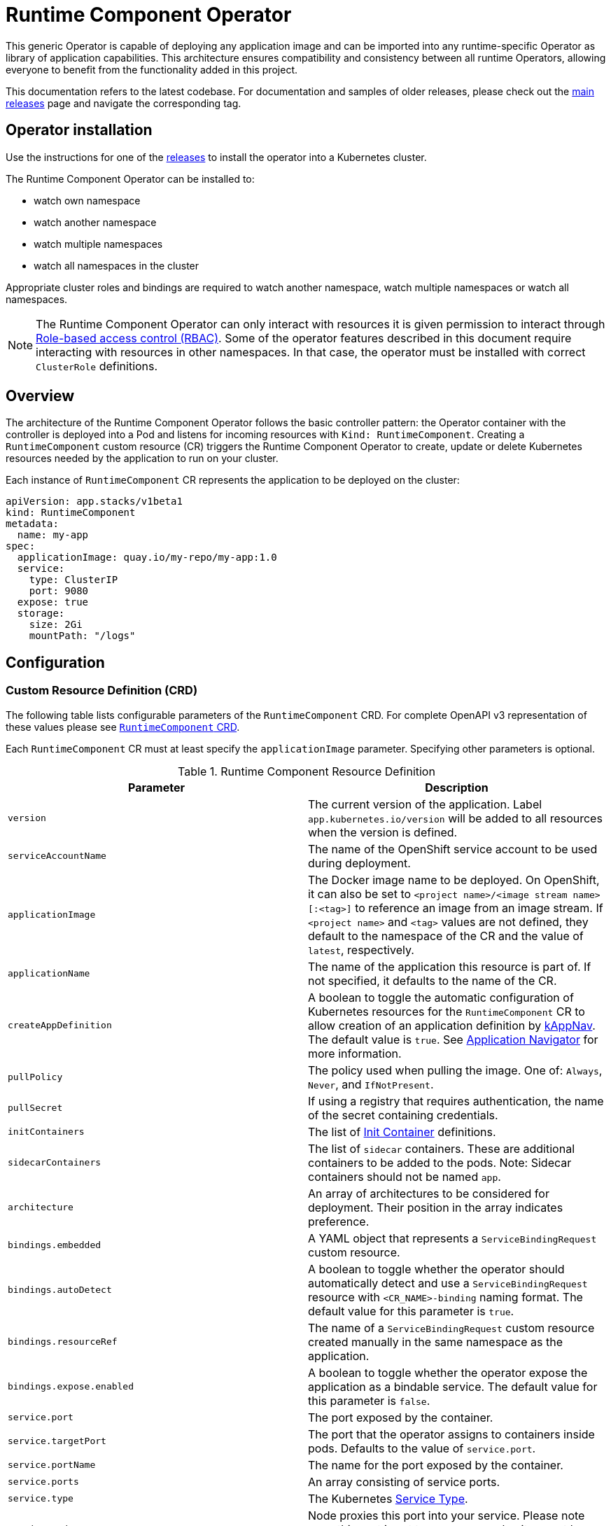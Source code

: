 = Runtime Component Operator

This generic Operator is capable of deploying any application image and can be imported into any runtime-specific Operator as library of application capabilities.  This architecture ensures compatibility and consistency between all runtime Operators, allowing everyone to benefit from the functionality added in this project.

This documentation refers to the latest codebase.  For documentation and samples of older releases, please check out the link:++https://github.com/application-stacks/runtime-component-operator/releases++[main releases] page and navigate the corresponding tag.

== Operator installation

Use the instructions for one of the link:++../deploy/releases++[releases] to install the operator into a Kubernetes cluster.

The Runtime Component Operator can be installed to:

* watch own namespace
* watch another namespace
* watch multiple namespaces
* watch all namespaces in the cluster

Appropriate cluster roles and bindings are required to watch another namespace, watch multiple namespaces or watch all namespaces.

NOTE: The Runtime Component Operator can only interact with resources it is given permission to interact through link:++https://kubernetes.io/docs/reference/access-authn-authz/rbac/++[Role-based access control (RBAC)]. Some of the operator features described in this document require interacting with resources in other namespaces. In that case, the operator must be installed with correct `ClusterRole` definitions.

== Overview

The architecture of the Runtime Component Operator follows the basic controller pattern:  the Operator container with the controller is deployed into a Pod and listens for incoming resources with `Kind: RuntimeComponent`. Creating a `RuntimeComponent` custom resource (CR) triggers the Runtime Component Operator to create, update or delete Kubernetes resources needed by the application to run on your cluster.

Each instance of `RuntimeComponent` CR represents the application to be deployed on the cluster:

[source,yaml]
----
apiVersion: app.stacks/v1beta1
kind: RuntimeComponent
metadata:
  name: my-app
spec:
  applicationImage: quay.io/my-repo/my-app:1.0
  service:
    type: ClusterIP
    port: 9080
  expose: true
  storage:
    size: 2Gi
    mountPath: "/logs"
----

== Configuration

=== Custom Resource Definition (CRD)

The following table lists configurable parameters of the `RuntimeComponent` CRD. For complete OpenAPI v3 representation of these values please see link:++../deploy/crds/app.stacks_runtimecomponents_crd.yaml++[`RuntimeComponent` CRD].

Each `RuntimeComponent` CR must at least specify the `applicationImage` parameter. Specifying other parameters is optional.

.Runtime Component Resource Definition
|===
| Parameter | Description

| `version` | The current version of the application. Label `app.kubernetes.io/version` will be added to all resources when the version is defined.
| `serviceAccountName` | The name of the OpenShift service account to be used during deployment.
| `applicationImage` | The Docker image name to be deployed. On OpenShift, it can also be set to `<project name>/<image stream name>[:<tag>]` to reference an image from an image stream. If `<project name>` and `<tag>` values are not defined, they default to the namespace of the CR and the value of `latest`, respectively.
| `applicationName` | The name of the application this resource is part of. If not specified, it defaults to the name of the CR.
| `createAppDefinition`   | A boolean to toggle the automatic configuration of Kubernetes resources for the `RuntimeComponent` CR to allow creation of an application definition by link:++https://kappnav.io++[kAppNav]. The default value is `true`. See link:++#kubernetes-application-navigator-kappnav-support++[Application Navigator] for more information.
| `pullPolicy` | The policy used when pulling the image.  One of: `Always`, `Never`, and `IfNotPresent`.
| `pullSecret` | If using a registry that requires authentication, the name of the secret containing credentials.
| `initContainers` | The list of link:++https://v1-17.docs.kubernetes.io/docs/reference/generated/kubernetes-api/v1.17/#container-v1-core++[Init Container] definitions.
| `sidecarContainers` | The list of `sidecar` containers. These are additional containers to be added to the pods. Note: Sidecar containers should not be named `app`.
| `architecture` | An array of architectures to be considered for deployment. Their position in the array indicates preference.
| `bindings.embedded` | A YAML object that represents a `ServiceBindingRequest` custom resource.
| `bindings.autoDetect` | A boolean to toggle whether the operator should automatically detect and use a `ServiceBindingRequest` resource with `<CR_NAME>-binding` naming format. The default value for this parameter is `true`.
| `bindings.resourceRef` | The name of a `ServiceBindingRequest` custom resource created manually in the same namespace as the application.
| `bindings.expose.enabled` | A boolean to toggle whether the operator expose the application as a bindable service. The default value for this parameter is `false`.
| `service.port` | The port exposed by the container.
| `service.targetPort` | The port that the operator assigns to containers inside pods. Defaults to the value of `service.port`.
| `service.portName` | The name for the port exposed by the container.
| `service.ports` | An array consisting of service ports.
| `service.type` | The Kubernetes link:++https://kubernetes.io/docs/concepts/services-networking/service/#publishing-services-service-types++[Service Type].
| `service.nodePort` | Node proxies this port into your service. Please note once this port is set to a non-zero value it cannot be reset to zero.
| `service.annotations` | Annotations to be added to the service.
| `service.certificate` | A YAML object that represents a link:++https://cert-manager.io/docs/reference/api-docs/#cert-manager.io/v1alpha2.CertificateSpec++[Certificate].
| `service.certificateSecretRef` | A name of a secret that already contains TLS key, certificate and CA to be mounted in the pod.
| `service.provides.category` | Service binding type to be provided by this CR. At this time, the only allowed value is `openapi`.
| `service.provides.protocol` | Protocol of the provided service. Defauts to `http`.
| `service.provides.context` | Specifies context root of the service.
| `service.provides.auth.username` | Optional value to specify username as link:++https://v1-17.docs.kubernetes.io/docs/reference/generated/kubernetes-api/v1.17/#secretkeyselector-v1-core++[SecretKeySelector].
| `service.provides.auth.password` | Optional value to specify password as link:++https://v1-17.docs.kubernetes.io/docs/reference/generated/kubernetes-api/v1.17/#secretkeyselector-v1-core++[SecretKeySelector].
| `service.consumes` | An array consisting of services to be consumed by the `RuntimeComponent`.
| `service.consumes[].category` | The type of service binding to be consumed. At this time, the only allowed value is `openapi`.
| `service.consumes[].name` | The name of the service to be consumed. If binding to a `RuntimeComponent`, then this would be the provider's CR name.
| `service.consumes[].namespace` | The namespace of the service to be consumed. If binding to a `RuntimeComponent`, then this would be the provider's CR namespace.
| `service.consumes[].mountPath` | Optional field to specify which location in the pod, service binding secret should be mounted. If not specified, the secret keys would be injected as environment variables.
| `createKnativeService`   | A boolean to toggle the creation of Knative resources and usage of Knative serving.
| `expose`   | A boolean that toggles the external exposure of this deployment via a Route or a Knative Route resource.
| `deployment.updateStrategy`   | A field to specify the update strategy of the deployment. For more information, see link:++https://kubernetes.io/docs/concepts/workloads/controllers/deployment/#strategy++[updateStrategy]
| `deployment.updateStrategy.type`   | The type of update strategy of the deployment. The type can be set to `RollingUpdate` or `Recreate`, where `RollingUpdate` is the default update strategy.
| `statefulSet.updateStrategy`   | A field to specify the update strategy of the StatefulSet. For more information, see link:++https://kubernetes.io/docs/concepts/workloads/controllers/statefulset/#update-strategies++[updateStrategy]
| `statefulSet.updateStrategy.type`   | The type of update strategy of the StatefulSet. The type can be set to `RollingUpdate` or `OnDelete`, where `RollingUpdate` is the default update strategy.
| `replicas` | The static number of desired replica pods that run simultaneously.
| `autoscaling.maxReplicas` | Required field for autoscaling. Upper limit for the number of pods that can be set by the autoscaler. It cannot be lower than the minimum number of replicas.
| `autoscaling.minReplicas`   | Lower limit for the number of pods that can be set by the autoscaler.
| `autoscaling.targetCPUUtilizationPercentage`   | Target average CPU utilization (represented as a percentage of requested CPU) over all the pods.
| `resourceConstraints.requests.cpu` | The minimum required CPU core. Specify integers, fractions (e.g. 0.5), or millicore values(e.g. 100m, where 100m is equivalent to .1 core). Required field for autoscaling.
| `resourceConstraints.requests.memory` | The minimum memory in bytes. Specify integers with one of these suffixes: E, P, T, G, M, K, or power-of-two equivalents: Ei, Pi, Ti, Gi, Mi, Ki.
| `resourceConstraints.limits.cpu` | The upper limit of CPU core. Specify integers, fractions (e.g. 0.5), or millicores values(e.g. 100m, where 100m is equivalent to .1 core).
| `resourceConstraints.limits.memory` | The memory upper limit in bytes. Specify integers with suffixes: E, P, T, G, M, K, or power-of-two equivalents: Ei, Pi, Ti, Gi, Mi, Ki.
| `env`   | An array of environment variables following the format of `{name, value}`, where value is a simple string. It may also follow the format of `{name, valueFrom}`, where valueFrom refers to a value in a `ConfigMap` or `Secret` resource. See link:++#environment-variables++[Environment variables] for more info.
| `envFrom`   | An array of references to `ConfigMap` or `Secret` resources containing environment variables. Keys from `ConfigMap` or `Secret` resources become environment variable names in your container. See link:++#environment-variables++[Environment variables] for more info.
| `readinessProbe`   | A YAML object configuring the link:++https://kubernetes.io/docs/tasks/configure-pod-container/configure-liveness-readiness-startup-probes/#define-readiness-probes++[Kubernetes readiness probe] that controls when the pod is ready to receive traffic.
| `livenessProbe` | A YAML object configuring the link:++https://kubernetes.io/docs/tasks/configure-pod-container/configure-liveness-readiness-startup-probes/#define-a-liveness-http-request++[Kubernetes liveness probe] that controls when Kubernetes needs to restart the pod.
| `startupProbe` | A YAML object configuring the link:++https://kubernetes.io/docs/tasks/configure-pod-container/configure-liveness-readiness-startup-probes/#define-startup-probes++[Kubernetes startup probe] that controls when Kubernetes needs to startup the pod on its first initialization.
| `volumes` | A YAML object that represents a link:++https://kubernetes.io/docs/concepts/storage/volumes++[pod volume].
| `volumeMounts` | A YAML object that represents a link:++https://kubernetes.io/docs/concepts/storage/volumes/++[pod volumeMount].
| `storage.size` | A convenient field to set the size of the persisted storage. Can be overridden by the `storage.volumeClaimTemplate` property.
| `storage.mountPath` | The directory inside the container where this persisted storage will be bound to.
| `storage.volumeClaimTemplate` | A YAML object that represents a link:++https://kubernetes.io/docs/concepts/workloads/controllers/statefulset/#components++[volumeClaimTemplate] component of a `StatefulSet`.
| `monitoring.labels` | Labels to set on link:++https://github.com/coreos/prometheus-operator/blob/master/Documentation/api.md#servicemonitor++[ServiceMonitor].
| `monitoring.endpoints` | A YAML snippet representing an array of link:++https://github.com/coreos/prometheus-operator/blob/master/Documentation/api.md#endpoint++[Endpoint] component from ServiceMonitor.
| `route.annotations` | Annotations to be added to the Route.
| `route.host`   | Hostname to be used for the Route.
| `route.path`   | Path to be used for Route.
| `route.termination`   | TLS termination policy. Can be one of `edge`, `reencrypt` and `passthrough`.
| `route.insecureEdgeTerminationPolicy`   | HTTP traffic policy with TLS enabled. Can be one of `Allow`, `Redirect` and `None`.
| `route.certificate`  | A YAML object that represents a link:++https://cert-manager.io/docs/reference/api-docs/#cert-manager.io/v1alpha2.CertificateSpec++[Certificate].
| `route.certificateSecretRef` | A name of a secret that already contains TLS key, certificate and CA to be used in the route. Also can contain destination CA certificate.
| `affinity.nodeAffinity` | A YAML object that represents a link:++https://v1-17.docs.kubernetes.io/docs/reference/generated/kubernetes-api/v1.17/#nodeaffinity-v1-core++[NodeAffinity].
| `affinity.nodeAffinityLabels` | A YAML object that contains set of required labels and their values.
| `affinity.podAffinity` | A YAML object that represents a link:++https://v1-17.docs.kubernetes.io/docs/reference/generated/kubernetes-api/v1.17/#podaffinity-v1-core++[PodAffinity].
| `affinity.podAntiAffinity` | A YAML object that represents a link:++https://v1-17.docs.kubernetes.io/docs/reference/generated/kubernetes-api/v1.17/#podantiaffinity-v1-core++[PodAntiAffinity].

|===

=== Basic usage

To deploy a Docker image that contains a runtime component to a Kubernetes environment, you can use the following CR:

[source,yaml]
----
apiVersion: app.stacks/v1beta1
kind: RuntimeComponent
metadata:
  name: my-app
spec:
  applicationImage: quay.io/my-repo/my-app:1.0
----

The `applicationImage` value must be defined in the `RuntimeComponent` CR. On OpenShift, the operator tries to find an image stream name with the `applicationImage` value. The operator falls back to the registry lookup if it is not able to find any image stream that matches the value. If you want to distinguish an image stream called `my-company/my-app` (project: `my-company`, image stream name: `my-app`) from the Docker Hub `my-company/my-app` image, you can use the full image reference as `docker.io/my-company/my-app`.

To get information on the deployed CR, use either of the following:

[source,sh]
----
oc get runtimecomponent my-app
oc get comp my-app
----

The short name for `runtimecomponent` is `comp`.


=== Image Streams

To deploy an image from an image stream, use the following CR:

[source,yaml]
----
apiVersion: app.stacks/v1beta1
kind: RuntimeComponent
metadata:
  name: my-app
spec:
  applicationImage: my-namespace/my-image-stream:1.0
----

The previous example looks up the `1.0` tag from the `my-image-stream` image stream in the `my-namespace` project and populates the CR `.status.imageReference` field with the exact referenced image similar to the following one: `image-registry.openshift-image-registry.svc:5000/my-namespace/my-image-stream@sha256:8a829d579b114a9115c0a7172d089413c5d5dd6120665406aae0600f338654d8`. The operator watches the specified image stream and deploys new images as new ones are available for the specified tag.

To reference an image stream, the `applicationImage` parameter must follow the `<project name>/<image stream name>[:<tag>]` format. If `<project name>` or `<tag>` is not specified, the operator defaults the values to the namespace of the CR and the value of `latest`, respectively. For example, the `applicationImage: my-image-stream` configuration is the same as the `applicationImage: my-namespace/my-image-stream:latest` configuration.

The Operator tries to find an image stream name first with the `<project name>/<image stream name>[:<tag>]` format and falls back to the registry lookup if it is not able to find any image stream that matches the value.

_This feature is only available if you are running on OKD or OpenShift._

NOTE: The operator requires `ClusterRole` permissions if the image stream resource is in another namespace.

=== Service account

The operator can create a `ServiceAccount` resource when deploying a `RuntimeComponent` custom resource (CR). If `serviceAccountName` is not specified in a CR, the operator creates a service account with the same name as the CR (e.g. `my-app`).

Users can also specify `serviceAccountName` when they want to create a service account manually.

If applications require specific permissions but still want the operator to create a `ServiceAccount`, users can still manually create a role binding to bind a role to the service account created by the operator. To learn more about Role-based access control (RBAC), see Kubernetes link:++https://kubernetes.io/docs/reference/access-authn-authz/rbac/++[documentation].

=== Labels

By default, the operator adds the following labels into all resources created
for a `RuntimeComponent` CR:

.Default Labels
|===
| Label                          | Default                        | Description

| `app.kubernetes.io/instance`   | `metadata.name`                | A unique name or identifier for this component. This cannot be modified.
| `app.kubernetes.io/name`       | `metadata.name`                | A name that represents this component.
| `app.kubernetes.io/managed-by` | `runtime-component-operator`   | The tool being used to manage this component.
| `app.kubernetes.io/component`  | `backend`                      | The type of component being created. See OpenShift link:++https://github.com/gorkem/app-labels/blob/master/labels-annotation-for-openshift.adoc#labels++[documentation] for full list.
| `app.kubernetes.io/part-of`    | `applicationName`              | The name of the higher-level application this component is a part of. Configure this if the component is not a standalone application.
| `app.kubernetes.io/version`    | `version`                      | The version of the component.
|===


You can set new labels in addition to the pre-existing ones or overwrite them,
excluding the `app.kubernetes.io/instance` label. To set labels, specify them in
your CR as key/value pairs.

[source,yaml]
----
apiVersion: app.stacks/v1beta1
kind: RuntimeComponent
metadata:
  name: my-app
  labels:
    my-label-key: my-label-value
spec:
  applicationImage: quay.io/my-repo/my-app:1.0
----

_After the initial deployment of `RuntimeComponent`, any changes to its labels would be applied only when one of the parameters from `spec` is updated._

==== OpenShift Recommended Labels

When running in OpenShift, there are additional labels and annotations that are
standard on the platform. It is recommended that you overwrite our defaults
where applicable and add any labels from the list that are not set by default using the above instructions. See link:++https://github.com/gorkem/app-labels/blob/master/labels-annotation-for-openshift.adoc#labels++[documentation] for a full list.

=== Annotations

To add new annotations into all resources created for a `RuntimeComponent`, specify them in your CR as key/value pairs. Annotations specified in CR would override any annotations specified on a resource, except for the annotations set on `Service` using `service.annotations`.

[source,yaml]
----
apiVersion: app.stacks/v1beta1
kind: RuntimeComponent
metadata:
  name: my-app
  annotations:
    my-annotation-key: my-annotation-value
spec:
  applicationImage: quay.io/my-repo/my-app:1.0
----

_After the initial deployment of `RuntimeComponent`, any changes to its annotations would be applied only when one of the parameters from `spec` is updated._

==== OpenShift Recommended Annotations

When running in OpenShift, there are additional annotations that are
standard on the platform. It is recommended that you overwrite our defaults
where applicable and add any annotations from the list that are not set by
default using the above instructions. See link:++https://github.com/gorkem/app-labels/blob/master/labels-annotation-for-openshift.adoc#labels++[documentation] for a full list.

=== Environment variables

You can set environment variables for your application container. To set
environment variables, specify `env` and/or `envFrom` fields in your CR. The
environment variables can come directly from key/value pairs, `ConfigMap`s or
`Secret`s. The environment variables set using the `env` or `envFrom` fields will
override any environment variables specified in the container image.

[source,yaml]
----
apiVersion: app.stacks/v1beta1
kind: RuntimeComponent
metadata:
  name: my-app
spec:
  applicationImage: quay.io/my-repo/my-app:1.0
  env:
    - name: DB_NAME
      value: "database"
    - name: DB_PORT
      valueFrom:
        configMapKeyRef:
          name: db-config
          key: db-port
    - name: DB_USERNAME
      valueFrom:
        secretKeyRef:
          name: db-credential
          key: adminUsername
    - name: DB_PASSWORD
      valueFrom:
        secretKeyRef:
          name: db-credential
          key: adminPassword
  envFrom:
    - configMapRef:
        name: env-configmap
    - secretRef:
        name: env-secrets
----

Use `envFrom` to define all data in a `ConfigMap` or a `Secret` as environment variables in a container. Keys from `ConfigMap` or `Secret` resources become environment variable name in your container.

=== High availability

Run multiple instances of your application for high availability using one of the following mechanisms:

  - specify a static number of instances to run at all times using `replicas` parameter.

__OR__

  - configure auto-scaling to create (and delete) instances based on resource consumption using the `autoscaling` parameter.
  - Parameters `autoscaling.maxReplicas` and `resourceConstraints.requests.cpu` MUST be specified for auto-scaling.

=== Service ports

Runtime Component Operator allows you to provide multiple service ports in addition to the primary service port. The primary port is exposed from the container running the application and it's values are used to configure the Route (or Ingress), Service binding and Knative service.
The primary service port can be configured using `service.port`, `service.targetPort`, `service.portName`, and `service.nodePort` parameters.

You can also specify an alternative port for Service Monitor using the `monitoring.endpoints` parameter and specifying either the `port` or `targetPort` field, otherwise it defaults to the primary port.

The primary port is under the `service` field and the additional ports can be specified using the `ports` field as shown below.

[source,yaml]
----
apiVersion: app.stacks/v1beta1
kind: RuntimeComponent
metadata:
  name: my-app
spec:
  applicationImage: quay.io/my-repo/my-app:1.0
  service:
    type: NodePort
    port: 9080
    portName: http
    targetPort: 9080
    nodePort: 30008
    ports:
      - port: 9443
        name: https
  monitoring:
    endpoints:
      - basicAuth:
          password:
            key: password
            name: metrics-secret
          username:
            key: username
            name: metrics-secret
        interval: 5s
        port: https
        scheme: HTTPS
        tlsConfig:
          insecureSkipVerify: true
    labels:
      app-monitoring: 'true'
----

=== Persistence

Runtime Component Operator is capable of creating a `StatefulSet` and `PersistentVolumeClaim` for each pod if storage is specified in the `RuntimeComponent` CR.

Users also can provide mount points for their application. There are 2 ways to enable storage.

==== Basic storage

With the `RuntimeComponent` CR definition below the operator will create `PersistentVolumeClaim` called `pvc` with the size of `1Gi` and `ReadWriteOnce` access mode.

The operator will also create a volume mount for the `StatefulSet` mounting to `/data` folder. You can use `volumeMounts` field instead of `storage.mountPath` if you require to persist more then one folder.

[source,yaml]
----
apiVersion: app.stacks/v1beta1
kind: RuntimeComponent
metadata:
  name: my-app
spec:
  applicationImage: quay.io/my-repo/my-app:1.0
  storage:
    size: 1Gi
    mountPath: "/data"
----

==== Advanced storage

Runtime Component Operator allows users to provide entire `volumeClaimTemplate` for full control over automatically created `PersistentVolumeClaim`.

It is also possible to create multiple volume mount points for persistent volume using `volumeMounts` field as shown below. You can still use `storage.mountPath` if you require only a single mount point.

[source,yaml]
----
apiVersion: app.stacks/v1beta1
kind: RuntimeComponent
metadata:
  name: my-app
spec:
  applicationImage: quay.io/my-repo/my-app:1.0
  volumeMounts:
  - name: pvc
    mountPath: /data_1
    subPath: data_1
  - name: pvc
    mountPath: /data_2
    subPath: data_2
  storage:
    volumeClaimTemplate:
      metadata:
        name: pvc
      spec:
        accessModes:
        - "ReadWriteMany"
        storageClassName: 'glusterfs'
        resources:
          requests:
            storage: 1Gi
----

=== Service binding

==== Service Binding Operator

The link:++https://github.com/redhat-developer/service-binding-operator++[Service Binding Operator] enables application developers to bind applications together with operator-managed backing services. This can be achieved by creating a `ServiceBindingRequest` custom resource.


For the Runtime Component Operator to pass the binding information to the application, define your `ServiceBindingRequest` custom resource in one of the following two ways:

. Define the `ServiceBindingRequest` custom resource YAML within the `bindings.embedded` parameter in your `RuntimeComponent` custom resource.
. Create the `ServiceBindingRequest` custom resource manually and either refer to it explicitly in your `RuntimeComponent` custom resource or let the operator detect it automatically. The auto-detection mechanism works only if the `ServiceBindingRequest` custom resource follows the `<CR_NAME>-binding` naming convention.

===== Embedding the Service Binding resource

Define your `ServiceBindingRequest` custom resource within your `RuntimeComponent` custom resource:

[source,yaml]
----
apiVersion: app.stacks/v1beta1
kind: RuntimeComponent
metadata:
  name: my-app
spec:
  applicationImage: quay.io/my-repo/my-app:1.0
  bindings:
    embedded:
      apiVersion: apps.openshift.io/v1alpha1
      kind: ServiceBindingRequest
      spec:
        backingServiceSelectors:
          - group: kafka.strimzi.io
            kind: Kafka
            resourceRef: my-cluster
            version: v1beta1
----

After the Runtime Component Operator processes the `RuntimeComponent` custom resource, it creates a `ServiceBindingRequest` custom resource named `my-app-binding`.

After the Service Binding Operator processes the `my-app` custom resource of the `ServiceBindingRequest` type, it creates a `Secret` object. The `Secret` resource contains binding information that the backing service provides. The Runtime Component Operator injects the `Secret` resource as an environment variable into application pods.

The YAML definition specified in the `bindings.embedded` parameter must not include a `metadata` section because the Runtime Component operator adds a `metadata` section. If the YAML definition does not include an `apiVersion` field or a `kind` field, the Runtime Component operator uses the default `GroupVersionKind` value specified in the Operator Config Map.

===== Creating the Service Binding resource externally

Create your `ServiceBindingRequest` custom resource in a separate YAML definition and then refer to the resource within your `RuntimeComponent` custom resource:

[source,yaml]
----
apiVersion: app.stacks/v1beta1
kind: RuntimeComponent
metadata:
  name: my-app
spec:
  applicationImage: quay.io/my-repo/my-app:1.0
  bindings:
    resourceRef: my-binding
----

After the Service Binding Operator, as defined previously, processes the `my-binding` custom resource of the `ServiceBindingRequest` type, it creates a `Secret` object. The `Secret` resource contains binding information that the backing service provides. The Runtime Component Operator injects the `Secret` resource as an environment variable into application pods.

The Runtime Component Operator can also _automatically detect_ if a `ServiceBindingRequest` custom resource exists in the application namespace and is named `<CR_NAME>-binding` (e.g. `my-app-binding`). If the operator detects the custom resource, it injects the binding secret into the application container.

Users can turn off the auto-detection mechanism by setting the `bindings.autoDetect` parameter to a value of `false`. The `bindings.resourceRef` parameter takes precedence over the `bindings.autoDetect` parameter. In other words, the Runtime Component Operator, injects secrets from the `my-binding` resource, even if a `ServiceBindingRequest` resource named `my-app-binding` exists:

[source,yaml]
----
  bindings:
    autoDetect: true
    resourceRef: my-binding
----

_This feature is only available if you have Service Binding Operator installed on your cluster._

==== Exposing `RuntimeComponent` applications as Provisioned Services

A `RuntimeComponent` application can be configured to behave as a link:++https://github.com/k8s-service-bindings/spec#provisioned-service++[Provisioned Service] defined by the link:++https://github.com/k8s-service-bindings/spec++[Service Binding Specification].

According to the specification, a Provisioned Service resource must define a `.status.binding.name` which is a reference to a Secret.
To expose your application as a Provisioned Service, set the `.spec.bindings.expose.enabled` parameter to a value of `true`. The Runtime Component Operator creates a *binding secret* named `<CR_NAME>-expose-binding` and adds the following entries to the secret: `host`, `port`, `protocol`, `basePath` and `uri`.

To override the default values for the entries in the binding secret or to add new entries to the secret, create an *override secret* named `<CR_NAME>-expose-binding-override` and add any entries to the secret. The operator reads the content of the override secret and overrides the default values in the binding secret.

Once a `RuntimeComponent` application is exposed as a Provisioned Service, a service binding request can refer to the application as a backing service.

==== Binding to `RuntimeComponent` applications

Runtime Component Operator can be used to help with service binding in a cluster. The operator creates a secret on behalf of the **provider** `RuntimeComponent` and injects the secret into pods of the **consumer** `RuntimeComponent` as either environment variable or mounted files. See link:++https://docs.google.com/document/d/1riOX0iTnBBJpTKAHcQShYVMlgkaTNKb4m8fY7W1GqMA/edit++[Runtime Component Operator Design for Service Binding] for more information on the architecture. At this time, the only supported service binding type is `openapi`.

The provider lists information about the REST API it provides:

[source,yaml]
----
apiVersion: app.stacks/v1beta1
kind: RuntimeComponent
metadata:
  name: my-provider
  namespace: pro-namespace
spec:
  applicationImage: quay.io/my-repo/my-provider:1.0
  service:
    port: 3000
    provides:
      category: openapi
      context: /my-context
      auth:
        password:
          name: my-secret
          key: password
        username:
          name: my-secret
          key: username
---
kind: Secret
apiVersion: v1
metadata:
  name: my-secret
  namespace: pro-namespace
data:
  password: bW9vb29vb28=
  username: dGhlbGF1Z2hpbmdjb3c=
type: Opaque
----

And the consumer lists the services it is intending to consume:

[source,yaml]
----
apiVersion: app.stacks/v1beta1
kind: RuntimeComponent
metadata:
  name: my-consumer
  namespace: con-namespace
spec:
  applicationImage: quay.io/my-repo/my-consumer:1.0
  expose: true
  service:
    port: 9080
    consumes:
    - category: openapi
      name: my-provider
      namespace: pro-namespace
      mountPath: /sample
----

In the above example, the operator creates a secret named `pro-namespace-my-provider` and adds the following key-value pairs: `username`, `password`, `url`, `context`, `protocol` and `hostname`. The `url` value format is `<protocol>://<name>.<namespace>.svc.cluster.local:<port>/<context>`. Since the provider and the consumer are in two different namespaces, the operator copies the provider secret into consumer's namespace. The operator then mounts the provider secret into a directory with the pattern `<mountPath>/<namespace>/<service_name>` on application container within pods. In the above example, the secret will be serialized into `/sample/pro-namespace/my-provider`, which means we will have a file for each key, where the filename is the key and the content is the key's value.

If the `namespace` is not provided in the above example under `consumes`, then the operator mounts the provider secret into a directory with pattern `<mountPath>/<service_name>`.

If consumer's CR does not include `mountPath`, the secret will be bound to environment variables with the pattern `<NAMESPACE>_<SERVICE-NAME>_<KEY>`, and the value of that env var is the key’s value. Due to syntax restrictions for Kubernetes environment variables, the string representing the namespace and the string representing the service name will have to be normalized by turning any non-`[azAZ09]` characters to become an underscore `(_)` character.

NOTE: The operator requires `ClusterRole` permissions if the provider application is in another namespace.

=== Monitoring

Runtime Component Operator can create a `ServiceMonitor` resource to integrate with `Prometheus Operator`.

_This feature does not support integration with Knative Service. Prometheus Operator is required to use ServiceMonitor._

==== Basic monitoring specification

At minimum, a label needs to be provided that Prometheus expects to be set on `ServiceMonitor` objects. In this case, it is `apps-prometheus`.

[source,yaml]
----
apiVersion: app.stacks/v1beta1
kind: RuntimeComponent
metadata:
  name: my-app
spec:
  applicationImage: quay.io/my-repo/my-app:1.0
  monitoring:
    labels:
       apps-prometheus: ''
----

==== Advanced monitoring specification

For advanced scenarios, it is possible to set many `ServicerMonitor` settings such as authentication secret using link:++https://github.com/coreos/prometheus-operator/blob/master/Documentation/api.md#endpoint++[Prometheus Endpoint]

[source,yaml]
----
apiVersion: app.stacks/v1beta1
kind: RuntimeComponent
metadata:
  name: my-app
spec:
  applicationImage: quay.io/my-repo/my-app:1.0
  monitoring:
    labels:
       app-prometheus: ''
    endpoints:
    - interval: '30s'
      basicAuth:
        username:
          key: username
          name: metrics-secret
        password:
          key: password
          name: metrics-secret
      tlsConfig:
        insecureSkipVerify: true
----

=== Knative support

Runtime Component Operator can deploy serverless applications with link:++https://knative.dev/docs/++[Knative] on a Kubernetes cluster. To achieve this, the operator creates a link:++https://github.com/knative/serving/blob/master/docs/spec/spec.md#service++[Knative `Service`] resource which manages the whole life cycle of a workload.

To create Knative service, set `createKnativeService` to `true`:

[source,yaml]
----
apiVersion: app.stacks/v1beta1
kind: RuntimeComponent
metadata:
  name: my-app
spec:
  applicationImage: quay.io/my-repo/my-app:1.0
  createKnativeService: true
----

By setting this parameter, the operator creates a Knative service in the cluster and populates the resource with applicable `RuntimeComponent` fields. Also, it ensures non-Knative resources including Kubernetes `Service`, `Route`, `Deployment` and etc. are deleted.

The CRD fields which are used to populate the Knative service resource include `applicationImage`, `serviceAccountName`, `livenessProbe`, `readinessProbe`, `service.Port`, `volumes`, `volumeMounts`, `env`, `envFrom`, `pullSecret` and `pullPolicy`. `startupProbe` is not fully supported by Knative and it will not apply when Knative service is enabled.

For more details on how to configure Knative for tasks such as enabling HTTPS connections and setting up a custom domain, checkout link:++https://knative.dev/docs/serving/++[Knative Documentation].

_Autoscaling related fields in `RuntimeComponent` are not used to configure Knative Pod Autoscaler (KPA). To learn more about how to configure KPA, see link:++https://knative.dev/docs/serving/configuring-the-autoscaler/++[Configuring the Autoscaler]._

_This feature is only available if you have Knative installed on your cluster._

=== Exposing service externally

==== Non-Knative deployment (Route)

To expose your application externally, set `expose` to `true`:

[source,yaml]
----
apiVersion: app.stacks/v1beta1
kind: RuntimeComponent
metadata:
  name: my-app
spec:
  applicationImage: quay.io/my-repo/my-app:1.0
  expose: true
----

By setting this parameter, the operator creates an unsecured route based on your application service. Setting this parameter is the same as running `oc expose service <service-name>`.

To create a secured HTTPS route, see the link:++#certificate-manager-integration++[Certificate Manager Integration] section for more information.

_This feature is only available if you are running on OKD or OpenShift._


==== Non-Knative deployment (Ingress)

Before you can use the Ingress resource to expose your cluster, you must install an ingress controller, such a Nginx or Traefik.

_The Ingress resource is created only if the `Route` resource is not available._


To use the Ingress resource, set the `defaultHostName` variable in the _runtime-component-operator_ ConfigMap object to a host name such as _mycompany.com_


===== Simple Ingress that uses `defaultHostName` and no `TLS`:

[source,yaml]
----
apiVersion: app.stacks/v1beta1
kind: RuntimeComponent
metadata:
  name: my-app
  namespace: backend
spec:
  applicationImage: quay.io/my-repo/my-app:1.0
  expose: true
----

With default hostname of _mycompany.com_, the application is available at the http://my-app-backend.mycompany.com URL.


===== Enable TLS and generate a certificate by using the cert-manager controller:

_Note: You must install the cert-manager controller to automatically generate a custom certificate for the ingress controller._

[source,yaml]
----
apiVersion: app.stacks/v1beta1
kind: RuntimeComponent
metadata:
  name: my-app
  namespace: backend
spec:
  applicationImage: quay.io/my-repo/my-app:1.0
  expose: true
  route:
    certificate: {}
----

===== Advanced Ingress configuration:

Most of the Ingress configuraiton is achieved through annotations. Annotations such as Nginx, HAProxy, Traefik, and others are specific to the ingress controller implementation.

You can provide an existing TLS secret and set a custom hostname.

[source,yaml]
----
apiVersion: app.stacks/v1beta1
kind: RuntimeComponent
metadata:
  name: my-app
  namespace: backend
spec:
  applicationImage: quay.io/my-repo/my-app:1.0
  expose: true
  route:
    annotations:
      # You can use this annotation to specify the name of the ingress controller to use.
      # You can install multiple ingress controllers to address different types of incoming traffic such as an external or internal DNS.
      kubernetes.io/ingress.class: "nginx" 
      
      # The following nginx annotation enables a secure pod connection:
      nginx.ingress.kubernetes.io/ssl-redirect: true
      nginx.ingress.kubernetes.io/backend-protocol: "HTTPS"

      # The following traefik annotation enables a secure pod connection:
      traefik.ingress.kubernetes.io/service.serversscheme: https

    # Use a custom hostname for the Ingress
    host: app-v1.mycompany.com
    # Reference a pre-existing TLS secret:
    certificateSecretRef: mycompany-tls
----

==== Knative deployment

To expose your application as a Knative service externally, set `expose` to `true`:

[source,yaml]
----
apiVersion: app.stacks/v1beta1
kind: RuntimeComponent
metadata:
  name: my-app
spec:
  applicationImage: quay.io/my-repo/my-app:1.0
  createKnativeService: true
  expose: true
----

When `expose` is **not** set to `true`, the Knative service is labeled with `serving.knative.dev/visibility=cluster-local` which makes the Knative route to only be available on the cluster-local network (and not on the public Internet). However, if `expose` is set `true`, the Knative route would be accessible externally.

To configure secure HTTPS connections for your Knative deployment, see link:++https://knative.dev/docs/serving/using-a-tls-cert/++[Configuring HTTPS with TLS certificates] for more information.

=== Kubernetes Application Navigator (kAppNav) support

By default, Runtime Component Operator configures the Kubernetes resources it generates to allow automatic creation of an link:++https://github.com/kubernetes-sigs/application++[Application definition] with the `applicationName` parameter as the `Application` CR name. The automatic creation is done by the link:++https://kappnav.io/++[Kubernetes Application Navigator (kAppNav)]. You can easily view and manage the deployed resources that comprise your application by using kAppNav. You can disable auto-creation by setting the `createAppDefinition` parameter to a value of `false`.

To join an existing application definition in the `RuntimeComponent` CR namespace, ensure that the `applicationName` parameter is set to the name of the `Application` CR that you want to join. To join an existing application definition in another namespace, ensure that the `createAppDefinition` parameter is set to `false` and that the `applicationName` parameter is set to the name of the existing `Application` CR that you want to join.

First, the operator searches in the `RuntimeComponent` CR namespace to find an `Application` CR named as the `applicationName` parameter.
If it fails to find any, it searches the whole cluster to find `Application` CRs that meet the following criteria:

- The `Application` CRs have the same name as the value of the `applicationName` parameter.
- The `RuntimeComponent` CR namespace is listed in the value of the `kappnav.component.namespaces` annotation.

After the operator finds any `Application` CRs in the previous steps, it adds labels to the `RuntimeComponent` CR. These labels are listed in the `spec.selector.matchLabels` parameter. However, if the operator fails to find any `Application` CRs, and if the `createAppDefinition` parameter is not set to `false`, the operator configures the Kubernetes resources it generates. These Kubernetes resources are configured to allow automatic creation of an `Application` definition.

_This feature is only available if you have kAppNav installed on your cluster. Auto creation of an application definition is not supported when Knative service is created_

NOTE: The operator requires `ClusterRole` permissions when joining an existing `Application` custom resource in another namespace.

=== Certificate Manager Integration

Runtime Component Operator is enabled to take advantage of link:++https://cert-manager.io/++[cert-manager] tool, if it is installed on the cluster.
This allows to automatically provision TLS certificates for pods as well as routes.

Cert-manager installation instruction can be found link:++https://cert-manager.io/docs/installation/++[here].

When creating certificates via the RuntimeComponent CR the user can specify a particular issuer name and toggle the scopes between `ClusterIssuer` (cluster scoped) and `Issuer` (namespace scoped). If not specified, these values are retrieved from a ConfigMap called `runtime-component-operator`, with keys `defaultIssuer` (default value of `self-signed`) and `useClusterIssuer` (default value of `"true"`).

_This feature does not support integration with Knative Service._


==== Create an ClusterIssuer or Issuer

Self signed:

[source,yaml]
----
apiVersion: cert-manager.io/v1alpha2
kind: ClusterIssuer
metadata:
  name: self-signed
spec:
  selfSigned: {}
----

Using custom CA key:

[source,yaml]
----
apiVersion: cert-manager.io/v1alpha2
kind: ClusterIssuer
metadata:
  name: mycompany-ca
spec:
  ca:
    secretName: mycompany-ca-tls
----


==== Simple scenario (Pods certificate)

[source,yaml]
----
apiVersion: app.stacks/v1beta1
kind: RuntimeComponent
metadata:
  name: my-app
  namespace: test
spec:
  applicationImage: quay.io/my-repo/my-app:1.0
  ....
  service:
    port: 9080
    certificate: {}
----

In this scenario the operator generates a `Certificate` resource with a common name of `my-app.test.svc` that can be used for service to service communication.

After this certificate request is resolved by the certificate manager, the resulting `my-app-svc-tls` secret is mounted onto each pod inside the `/etc/x509/certs` folder. Mounted files are always up to date with a secret.

It will contain private key, certificate and CA certificate. It is up to the application container to consume these artifacts, applying any needed transformation or modification.


==== Simple scenario (Route certificate)

[source,yaml]
----
apiVersion: app.stacks/v1beta1
kind: RuntimeComponent
metadata:
  name: my-app
  namespace: test
spec:
  applicationImage: quay.io/my-repo/my-app:1.0
  expose: true
  route:
    host: myapp.mycompany.com
    termination: reencrypt
    certificate: {}
----
In this scenario the operator generates a `Certificate` resource with the common name of `myapp.mycompany.com` that will be injected into the `Route` resource.

==== Advanced scenario

In this example we are overriding Issuer to be used for application. Certificate will be generated for specific organization and duration. Extra properties can be added as well.

[source,yaml]
----
apiVersion: app.stacks/v1beta1
kind: RuntimeComponent
metadata:
  name: my-app
  namespace: test
spec:
  applicationImage: quay.io/my-repo/my-app:1.0
  expose: true
  route:
    host: myapp.mycompany.com
    termination: reencrypt
    certificate:
      duration: 8760h0m0s
      organization:
        - My Company
      issuerRef:
        name: myComanyIssuer
        kind: ClusterIssuer
----

==== Use existing certificates

It is possible to bring your own certificates to be used in a pod and the route.
In this case the cert-manager is not required.

[source,yaml]
----
apiVersion: app.stacks/v1beta1
kind: RuntimeComponent
metadata:
  name: my-app
  namespace: test
spec:
  applicationImage: quay.io/my-repo/my-app:1.0
  expose: true
  route:
    host: myapp.mycompany.com
    termination: reencrypt
    certificateSecretRef: my-app-rt-tls
  service:
    port: 9443
----

Example of the manually provided route secret

[source, yaml]
----
kind: Secret
apiVersion: v1
metadata:
  name: my-app-rt-tls
data:
  ca.crt: >-
    Certificate Authority public certificate...(base64)
  tls.crt: >-
    Route public certificate...(base64)
  tls.key: >-
    Route private key...(base64)
  destCA.crt: >-
    Pod/Service certificate Certificate Authority (base64). Might be required when using reencrypt termination policy.
type: kubernetes.io/tls
----

=== Affinity

Using affinity you can constrain a Pod to only be able to run on particular Node(s), or to prefer to run on particular nodes.

==== Node Affinity


===== Basic node affinity

Use `nodeAffinityLabels` field to set required labels for pod scheduling on specific nodes:

[source,yaml]
----
apiVersion: app.stacks/v1beta1
kind: RuntimeComponent
metadata:
  name: my-app
  namespace: test
spec:
  applicationImage: quay.io/my-repo/my-app:1.0
  affinity:
    nodeAffinityLabels:
      customNodeLabel: label1, label2
      customNodeLabel2: label3
----

===== Advanced node affinity example:

The following example requires a node type of _Large_ and preferences for two zones, which are named _zoneA_ and _zoneB_

[source,yaml]
----
apiVersion: app.stacks/v1beta1
kind: RuntimeComponent
metadata:
  name: my-app
  namespace: test
spec:
  applicationImage: quay.io/my-repo/my-app:1.0
  affinity:
    nodeAffinity:
      requiredDuringSchedulingIgnoredDuringExecution:
        nodeSelectorTerms:
        - matchExpressions:
          - key:  node.kubernetes.io/instance-type
            operator: In
            values:
            - large
      preferredDuringSchedulingIgnoredDuringExecution:
      - weight: 60
        preference:
          matchExpressions:
          - key: failure-domain.beta.kubernetes.io/zone
            operator: In
            values:
            - zoneA
      - weight: 20
        preference:
          matchExpressions:
          - key: failure-domain.beta.kubernetes.io/zone
            operator: In
            values:
            - zoneB
----

==== Pod Affinity and Anti-Affinity

Pod affinity and anti-affinity allow you to constrain which nodes your pod is eligible to be scheduled based on labels on pods that are already running on the node rather than based on labels on node.

The following example shows that pod affinity is required and that the pods for _Service-A_ and _Service-B_ must be in the same zone. Through pod anti-affinity, it is preferred not to schedule _Service_B_ and _Service_C_ on the same host.

[source,yaml]
----
apiVersion: app.stacks/v1beta1
kind: RuntimeComponent
metadata:
  name: Service-B
  namespace: test
spec:
  applicationImage: quay.io/my-repo/my-app:1.0
  affinity:
    podAffinity:
      requiredDuringSchedulingIgnoredDuringExecution:
      - labelSelector:
          matchExpressions:
          - key: service
            operator: In
            values:
            - Service-A
        topologyKey: failure-domain.beta.kubernetes.io/zone
    podAntiAffinity:
      preferredDuringSchedulingIgnoredDuringExecution:
      - weight: 100
        podAffinityTerm:
          labelSelector:
            matchExpressions:
            - key: service
              operator: In
              values:
              - Service-C
          topologyKey: kubernetes.io/hostname
----

See link:++https://github.com/application-stacks/runtime-component-operator/blob/master/examples/affinity/README.adocd++[Affinity Example] for more details

=== Day-2 Operations

You can easily perform day-2 operations using the `RuntimeOperation` custom resource (CR), which allows you to specify the commands to run on a container within a Pod.

.Configurable Parameters
|===
| Parameter       | Description
| `podName`       | The name of the Pod, which must be in the same namespace as the `RuntimeOperation` CR.
| `containerName` | The name of the container within the Pod. The default value is the name of the main container, which is `app`.
| `command`       | Command to run. The command doesn't run in a shell.
|===

Example:

[source,yaml]
----
apiVersion: app.stacks/v1beta1
kind: RuntimeOperation
metadata:
  name: example-runtime-operation
spec:
  # Specify the name of the pod. The pod must be in the same namespace as this RuntimeOperation CR.
  podName: Specify_Pod_Name_Here
  # Specify the name of the container. The default value is the name of the main container, which is `app`.
  containerName: app
  # Run the following command. The command does not run in a shell.
  command:
    - /bin/sh
    - '-c'
    - echo "Hello" > /tmp/runtime-operation.log
----

You can check the status of a runtime operation by using the `status` field inside the CR YAML file. You can also run the `oc get runtimeop -o wide` command to see the status of all operations in the current namespace.

The operator will retry to run the `RuntimeOperation` when it fails to start due to specified pod or container not being found or when the pod is not in running state. The retry interval will be doubled with each failed attempt. 

NOTE: The `RuntimeOperation` CR must be created in the same namespace as the Pod to operate on. After the `RuntimeOperation` CR starts, the CR cannot be reused for more operations. A new CR needs to be created for each day-2 operation. The operator can process only one `RuntimeOperation` instance at a time. Long running commands can cause other runtime operations to wait before they start.

=== Troubleshooting

See the link:++troubleshooting.adoc++[troubleshooting guide] for information on how to investigate and resolve deployment problems.
